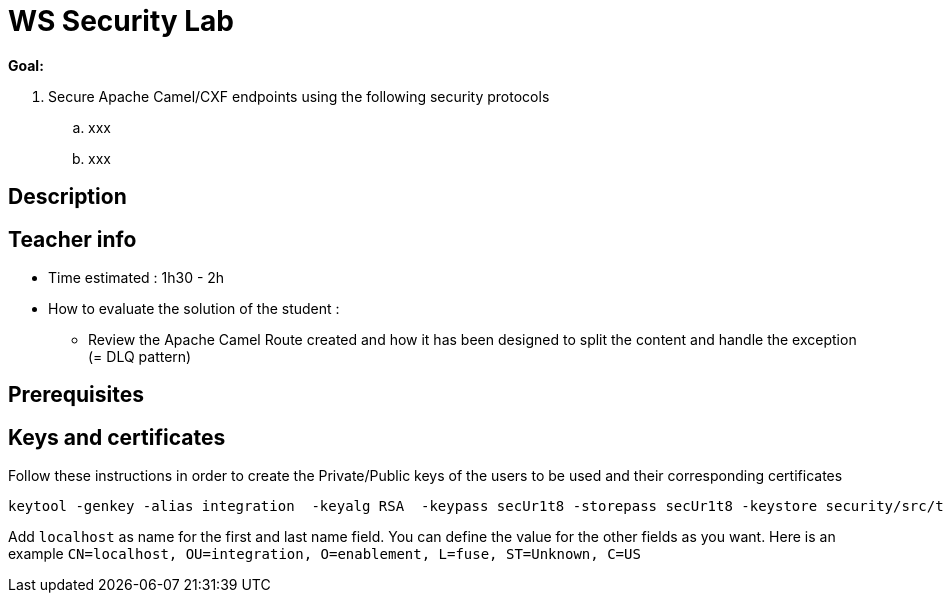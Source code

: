 :noaudio:

= WS Security Lab

*Goal:*

. Secure Apache Camel/CXF endpoints using the following security protocols
.. xxx
.. xxx

== Description

== Teacher info

* Time estimated : 1h30 - 2h

* How to evaluate the solution of the student :

** Review the Apache Camel Route created and how it has been designed to split the content and handle the exception (= DLQ pattern)

== Prerequisites

== Keys and certificates

Follow these instructions in order to create the Private/Public keys of the users to be used and their corresponding certificates

[source]
----
keytool -genkey -alias integration  -keyalg RSA  -keypass secUr1t8 -storepass secUr1t8 -keystore security/src/test/resources/integrationstore.jks
----

Add `localhost` as name for the first and last name field. You can define the value for the other fields as you want.
Here is an example `CN=localhost, OU=integration, O=enablement, L=fuse, ST=Unknown, C=US`

ifdef::showScript[]


endif::showScript[]
